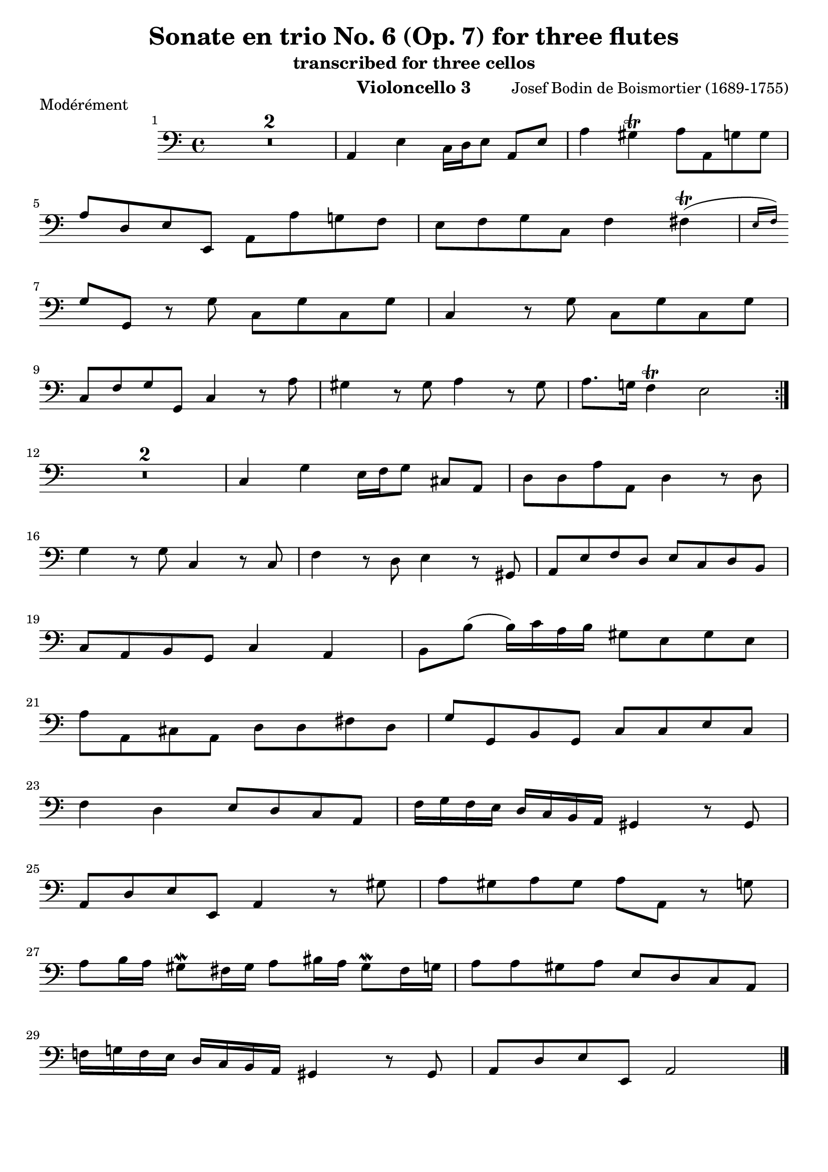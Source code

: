 \version "2.24.1"
\language "deutsch"
\book {
    \paper {
        indent = 3.0\cm
        ragged-bottom = "#t"
    }
    \header {
        title = "Sonate en trio No. 6 (Op. 7) for three flutes"
        subtitle = "transcribed for three cellos"
        composer = "Josef Bodin de Boismortier (1689-1755)"
        instrument = "Violoncello 3"
    }
    \bookpart {
        \score {
            \header {
                piece = "Modérément"
            }
            \relative {
                \set Score.barNumberVisibility = #all-bar-numbers-visible
                \time 4/4
                \key c \major
                \repeat volta 2 {
                    \clef bass
                    \compressMMRests {
                        R1*2
                    }
                    % 3
                    a,4 e'4 c16 d e8 a, e' |
                    % 4
                    a4 gis\trill a8 a, g' g | \break
                    % 5
                    a d, e e, a a' g! f |
                    % 6
                    e f g c, f4 fis(\trill \grace { e16 f) } | \break
                    % 7
                    g8 g, r8 g' c, g' c, g' |
                    % 8
                    c,4 r8 g' c, g' c, g' | \break
                    % 9
                    c, f g g, c4 r8 a'8 |
                    % 10 
                    gis4 r8 gis a4 r8 gis |
                    % 11 
                    a8. g!16 f4\trill e2 | \break
                }
                \compressMMRests {
                    R1*2
                }
                % 14
                c4 g' e16 f g8 cis,8 a |
                % 15
                d d a' a, d4 r8 d8 | \break
                % 16
                g4 r8 g8 c,4 r8 c8 |
                % 17
                f4 r8 d8 e4 r8 gis, |
                % 18
                a e' f d e c d h | \break
                % 19
                c a h g c4 a |
                % 20
                h8 h'( h16) c a h gis8 e gis e | \break
                % 21
                a a, cis a d d fis d |
                % 22
                g g, h g c c e c | \break
                % 23
                f4 d e8 d c a |
                % 24
                f'16 g f e d c h a gis4 r8 gis8 | \break
                % 25
                a d e e, a4 r8 gis'8 |
                % 26
                a gis a gis a a, r g' | \break
                % 27
                a h16 a gis8\mordent fis16 gis a8 his16 a gis8\mordent fis16 g |
                % 28
                a8 a gis a e d c a | \break
                % 29
                f'!16 g! f e d c h a gis4 r8 gis8 |
                % 30
                a d e e, a2 \bar "|."
            }
        }
    }
    \bookpart {
        \score {
            \header {
                piece = "Courante"
            }
            \relative {
                \set Score.barNumberVisibility = #all-bar-numbers-visible
                \time 3/4
                \clef bass
                \key c \major
                \repeat volta 2 {
                    \partial 4 r8. a16 |
                    a4 a, gis' |
                    a a, gis' |
                    a d,8 e f d |
                    e4 gis e | \break
                    a,2 d4 |
                    g,2 g'4 |
                    dis2\trill h4 |
                    e2 e4 |
                    a,4 h2 |
                    e \break
                }
                \partial 4 r8. c16 |
                c2 h4 |
                c c h |
                c4. c8 h c |
                g4 h h |
                c cis cis | \break
                % 16
                d2 cis4 |
                % 17
                d2 d4 |
                % 18
                g,4 a2 |
                % 19
                d4 fis fis |
                % 20
                g gis gis |
                % 21
                a2 gis4 | \break
                % 22
                a a a | 
                % 23
                h h c |
                % 23
                f, g g, |
                c2 c4 |
                f2 d4 |
                e a,8 h c a | \break
                d2 d4 |
                e2 a4 |
                d,2 g4 |
                c,2 c4 |
                gis'2 e4 |
                a,2 a'4 |
                d, e e, | \break
                a2 a'4_\markup { \italic "Doux" } |
                d,2 g4 |
                c,2 c4 |
                gis'2 e4 |
                a,2 a'4 |
                d, e e, |
                a2 \bar "|."
            }
        }
    }
    \bookpart {
        \score {
            \header {
                piece = "Tendrement"
            }
            \relative {
                \clef bass
                \time 3/2
                \key c \major
                \partial 2 r2 |
                \compressMMRests {
                    R1*3
                }
                % 4
                r2 r2 e'2 |
                % 5
                \appoggiatura d8 c2 d e | \break
                % 6
                gis,2\trill e2 f |
                % 7
                d e1 |
                % 8
                a,1 a'2 |
                % 9
                g g g |
                % 10 
                c, c c |
                % 11 
                d d d |
                % 12 
                g1 r2 |
                \compressMMRests {
                    R1*3
                }
                % 16 
                r2 r2
                \clef tenor
                g'2 |
                % 17 
                \appoggiatura f8 e2 f g |
                % 18
                \clef bass
                h,\trill g a |
                % 19
                f g g, |
                % 20
                c1 r2 |
                % 21
                r2 a'4. gis8 a4. h8 | \break
                % 22
                a1.( |
                % 23
                a2) gis4. fis8 gis4. a8 |
                % 24
                gis2 gis gis | \break 
                % 25
                a4. h8 a4. g8 f4. e8 |
                % 26
                d2 f d |
                % 27
                e e e |
                % 28
                gis, gis gis | \break
                % 29
                a e' e, |
                % 30
                a a' g |
                % 31
                f1. |
                % 32
                e1. \bar "|."
            }
        }
    }
    \bookpart {
        \score {
            \header {
                piece = "Gigue"
            }
            \relative {
                \time 6/8
                \key c \major
                \repeat volta 2 {
                    \clef bass
                    \partial 8 r8 |
                    \compressMMRests {
                        R2.*4
                    }
                    % 5
                    r4. r8 r8 a,8 |
                    % 6
                    d( e) f e( d) e | \break
                    % 7
                    a,4 a8 a4 a'8 |
                    % 8
                    gis4. r8 r8 e |
                    % 9
                    a,4. r8 r8 a' |
                    % 10
                    g4. r8 r8 g8 | \break
                    % 11
                    c,4. r8 r8 c |
                    % 12
                    c4. h4.\trill |
                    % 13
                    c4. r8 r8 c |
                    % 14
                    f4. fis4.\trill | \break
                    % 15
                    g4. r8 r8 h, |
                    % 16
                    c4. r8 r8 c |
                    % 17
                    g'4. r8 r8 g |
                    % 18
                    c,4 f8 g4 g,8 |
                    % 19
                    c4.( c4) \break
                }
                \partial 8 c8 |
                % 20
                cis4 cis8 cis4 a8 |
                % 21
                d4 e8 f4 d8 |
                % 22
                cis4. d4. | \break
                % 23
                a4.( a4) a'8 |
                % 24
                f( e) d cis4 a8 |
                % 25
                d4.( d4) a'8 |
                % 26
                d,4.( d4) a'8 | \break
                % 27
                d,4.( d4) cis8 |
                % 28
                d4 g,8 a4 a8 |
                % 29
                d( e) d c( d) c | \break
                % 30
                h4. r8 r8 h |
                % 31
                c4.( c4) c8 |
                % 32
                c4. e4. |
                % 33
                f4. r8 r8 d8 | \break
                % 34
                d4 e8 f4 d8 |
                % 35
                e4. r4. |
                % 36
                r2. |
                % 37
                r8 r8 e'8 e4 d8 | \break
                % 38
                c( h) a gis( fis) e |
                % 39
                a4. e4. |
                % 40
                a,4 a'8 fis( e) d |
                % 41
                g,4 g8 g4 g8 | \break
                % 42
                a4 a8 h4 h8 |
                % 43
                e4. dis4. |
                % 44
                e4. d!4. |
                % 45
                g,4. r8 r8 g | \break
                % 46
                a4. h4. |
                % 47
                e2. |
                \compressMMRests {
                    R2.*4
                }
                % 52
                r4. r8 r8 a, | \break
                % 53
                d( e) f e( d) e |
                % 54
                a,4 a8 a4 e'8 |
                % 55
                c4 a8 gis4 e'8 | \break
                % 56
                a,4.( a4) e'8 |
                % 57
                a,4.( a4) e'8 |
                % 58
                a,4.( a4) gis8 |
                % 59
                a4 d8 e4 e8 | \break
                % 60
                a4 h8 c4 gis8 |
                % 61
                a4 d,8 e4 e,8 |
                % 62
                a4.( a4) \bar "|."
            }
        }
    }
}

